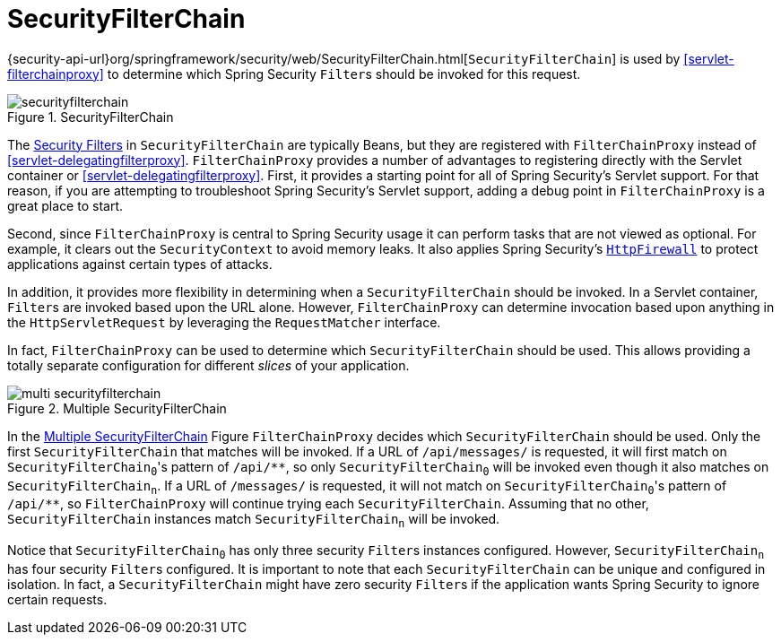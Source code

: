 [[servlet-securityfilterchain]]
= SecurityFilterChain

{security-api-url}org/springframework/security/web/SecurityFilterChain.html[`SecurityFilterChain`] is used by <<servlet-filterchainproxy>> to determine which Spring Security ``Filter``s should be invoked for this request.

.SecurityFilterChain
[[servlet-securityfilterchain-figure]]
image::{figures}/securityfilterchain.png[]

The <<servlet-security-filters,Security Filters>> in `SecurityFilterChain` are typically Beans, but they are registered with `FilterChainProxy` instead of <<servlet-delegatingfilterproxy>>.
`FilterChainProxy` provides a number of advantages to registering directly with the Servlet container or <<servlet-delegatingfilterproxy>>.
First, it provides a starting point for all of Spring Security's Servlet support.
For that reason, if you are attempting to troubleshoot Spring Security's Servlet support, adding a debug point in `FilterChainProxy` is a great place to start.

Second, since `FilterChainProxy` is central to Spring Security usage it can perform tasks that are not viewed as optional.
// FIXME: Add a link to SecurityContext
For example, it clears out the `SecurityContext` to avoid memory leaks.
It also applies Spring Security's <<servlet-httpfirewall,`HttpFirewall`>> to protect applications against certain types of attacks.

In addition, it provides more flexibility in determining when a `SecurityFilterChain` should be invoked.
In a Servlet container, ``Filter``s are invoked based upon the URL alone.
// FIXME: Link to RequestMatcher
However, `FilterChainProxy` can determine invocation based upon anything in the `HttpServletRequest` by leveraging the `RequestMatcher` interface.

In fact, `FilterChainProxy` can be used to determine which `SecurityFilterChain` should be used.
This allows providing a totally separate configuration for different _slices_ of your application.

.Multiple SecurityFilterChain
[[servlet-multi-securityfilterchain-figure]]
image::{figures}/multi-securityfilterchain.png[]

In the <<servlet-multi-securityfilterchain-figure>> Figure `FilterChainProxy` decides which `SecurityFilterChain` should be used.
Only the first `SecurityFilterChain` that matches will be invoked.
If a URL of `/api/messages/` is requested, it will first match on ``SecurityFilterChain~0~``'s pattern of `+/api/**+`, so only `SecurityFilterChain~0~` will be invoked even though it also matches on ``SecurityFilterChain~n~``.
If a URL of `/messages/` is requested, it will not match on ``SecurityFilterChain~0~``'s pattern of `+/api/**+`, so `FilterChainProxy` will continue trying each `SecurityFilterChain`.
Assuming that no other, `SecurityFilterChain` instances match `SecurityFilterChain~n~` will be invoked.
// FIXME add link to pattern matching

Notice that `SecurityFilterChain~0~` has only three security ``Filter``s instances configured.
However, `SecurityFilterChain~n~` has four security ``Filter``s configured.
It is important to note that each `SecurityFilterChain` can be unique and configured in isolation.
In fact, a `SecurityFilterChain` might have zero security ``Filter``s if the application wants Spring Security to ignore certain requests.
// FIXME: add link to configuring multiple `SecurityFilterChain` instances
